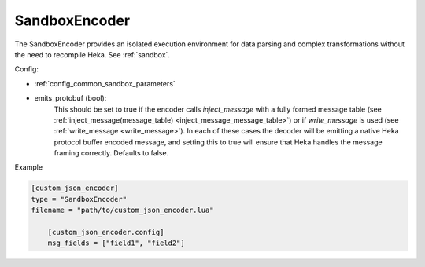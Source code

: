 
SandboxEncoder
==============

The SandboxEncoder provides an isolated execution environment for data parsing
and complex transformations without the need to recompile Heka. See
:ref:`sandbox`.

.. _sandboxencoder_settings:

Config:

- :ref:`config_common_sandbox_parameters`

- emits_protobuf (bool):
    This should be set to true if the encoder calls `inject_message` with a
    fully formed message table (see :ref:`inject_message(message_table)
    <inject_message_message_table>`) or if `write_message` is used (see
    :ref:`write_message <write_message>`). In each of these cases the decoder
    will be emitting a native Heka protocol buffer encoded message, and
    setting this to true will ensure that Heka handles the message framing
    correctly. Defaults to false.

Example

.. code-block:: ini

    [custom_json_encoder]
    type = "SandboxEncoder"
    filename = "path/to/custom_json_encoder.lua"

        [custom_json_encoder.config]
        msg_fields = ["field1", "field2"]
